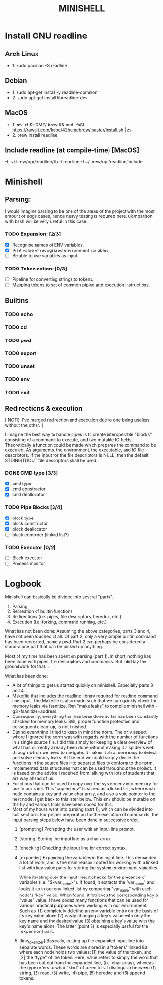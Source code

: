 #+TITLE: MINISHELL

* Install GNU readline
** Arch Linux
+ 1. sudo pacman -S readline
** Debian
+ 1. sudo apt-get install -y readline-common
+ 2. sudo apt-get install libreadline-dev
** MacOS
+ 1. rm -rf $HOME/.brew && curl -fsSL https://rawgit.com/kube/42homebrew/master/install.sh | zs
+ 2. brew install readline
** Include readline (at compile-time) [MacOS]
-L ~/.brew/opt/readline/lib -l readline -I ~/.brew/opt/readline/include

* Minishell
** Parsing:
I would imagine parsing to be one of the areas of the project
with the most amount of edge cases, hence heavy testing is required here.
Comparison with bash will be very useful in this case.
*** TODO Expansion: [2/3]
+ [X] Recognise names of ENV variables.
+ [X] Print value of recognized environment variables.
+ [ ] Be able to use variables as input.
*** TODO Tokenization: [0/3]
+ [ ] Pipeline for converting strings to tokens.
+ [ ] Mapping tokens to set of common piping and execution instructions.

** Builtins
*** TODO echo
*** TODO cd
*** TODO pwd
*** TODO export
*** TODO unset
*** TODO env
*** TODO exit

** Redirections & execution
[ NOTE: I've merged redirection and execution due to one being useless without the other. ]

I imagine the best way to handle pipes is to create interoperable
"blocks" consisting of a command to execute, and two mutable IO fields.
Theoretically a function could be made which prepares the command to be executed.
As arguments, the environment, the executable, and IO file descriptors.
If the input for the file descriptors is NULL, then the default STDIN/STDOUT file
descriptors shall be used.
*** DONE CMD type [3/3]
+ [X] cmd type
+ [X] cmd constructor
+ [X] cmd deallocator
*** TODO Pipe Blocks [3/4]
+ [X] block type
+ [X] block constructor
+ [X] block deallocator
+ [ ] block combiner (linked list?)
*** TODO Executor [0/2]
+ [ ] Block executor
+ [ ] Process monitor

* Logbook
Minishell can basically be divided into several "parts".
	1. Parsing
	2. Recreation of builtin functions
	3. Redirections (i.e. pipes, file descriptors, heredoc, etc.)
	4. Execution (i.e. forking, command running, etc.)

What has not been done:
	Assuming the above categories, parts 3 and 4, have not been touched
	at all. Of part 2, only a very simple builtin command has been recreated,
	namely pwd. Part 2 can perhaps be considered a stand-alone part that can be
	picked up anything.

	Most of my time has been spent on parsing (part 1). In short, nothing has
	been done with pipes, file descriptors and commands.
	But I did lay the groundwork for that...

What has been done:
-	A lot of things to get us started quickly on minishell. Especially parts 3 and 4.
-	Makefile that includes the readline library required for reading command line input.
	The Makefile is also made such that we can quickly check for memory leaks
	via fsanitize. Run "make leaks" to compile minishell with -g3 -fsanitize=address.
-	Consequently, everything that has been done so far has been constantly checked for
	memory leaks. Still, proper function protection and consequent clean-up, is not
	finished.
-	During everything I tried to keep in mind the norm. The only aspect where I
	ignored the norm was with regards with the number of functions in a single
	source file. I did this simply for keeping a clear overview of what has
	currently already been done without making it a spider's web through which
	we need to navigate. It makes it also more easy to detect and solve memory leaks.
	At the end we could simply divide the functions in the source files into separate
	files to conform to the norm.
- 	Implemented data structures that can be used throughout the project. It is based on
	the advice I received from talking with lots of students that are way ahead of us.
-	Functions that can be used to copy over the system env into memory for use in our shell.
	This "copied env" is stored as a linked list, where each node contains a key and value
	char array, and also a void pointer to the next node. I get back to this later below.
	This env should be mutable on the fly and various tools have been coded for this.
-	Most of my hours went into parsing (part 1), which can be divided into sub sections.
	For proper preparation for the execution of commands, the input parsing steps
	below have been done in successive order.
	0.	[prompting] Prompting the user with an input line prompt.
	1.	[storing] Storing the input line as a char array.
	2.	[checking] Checking the input line for correct syntax.
	3.	[expander] Expanding the variables in the input line. This demanded a
		lot of work, and is the main reason I opted for working with a linked list
		with key value pairs for storing the system environment variables.

		While iterating over the input line, it checks for the presence of
		variables (i.e. "$<var_name>"). If found, it extracts the "var_name"
		and looks it up in our env linked list by comparing "var_name" with each
		node's "key" value. When found, it retrieves the corresponding key's
		"value" value. I have coded many functions that can be used for
		various practical purposes when working with our environment.
		Such as:
			(1) completely deleting an env variable entry on the basis of its key value alone
			(2) easily changing a key's value with only the key name and the desired value
			(3) obtaining a key's value with the key's name alone.
			The latter (point 3) is especially useful for the [expansion] part.
	4.	[line_tokenizer] Basically, cutting up the expanded input line into separate
		words. These words are stored in a "tokens" linked list, where each node
		holds two values: [1] the value of the token, and [2] the "type" of the token.
		Here, value refers to simply the word that has been cut out from the expanded line,
		(i.e. char array), whereas the type refers to what "kind" of token it is.
		I distinguish between (1) string, (2) read, (3) write, (4) pipe, (5) heredoc and (6) append tokens.
